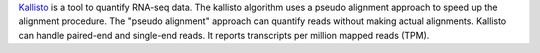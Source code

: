 `Kallisto <https://pachterlab.github.io/kallisto/>`_ is a tool to quantify RNA-seq data.
The kallisto algorithm uses a pseudo alignment approach to speed up the alignment procedure.
The "pseudo alignment" approach can quantify reads without making actual alignments.
Kallisto can handle paired-end and single-end reads.
It reports transcripts per million mapped reads (TPM).
